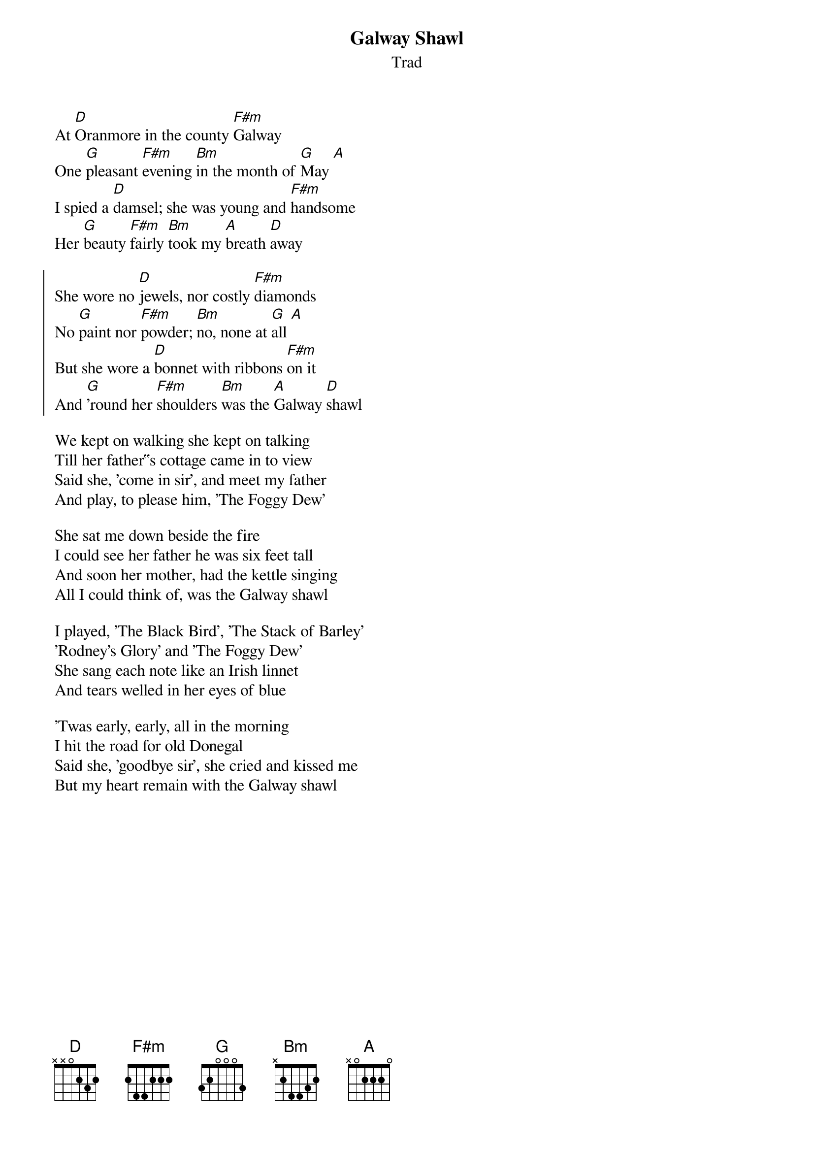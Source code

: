 {title: Galway Shawl}
{subtitle: Trad}
{key: D}

At [D]Oranmore in the county [F#m]Galway
One [G]pleasant [F#m]evening [Bm]in the month of [G]May [A]
I spied a [D]damsel; she was young and [F#m]handsome
Her [G]beauty [F#m]fairly [Bm]took my [A]breath [D]away

{soc}
She wore no [D]jewels, nor costly [F#m]diamonds
No [G]paint nor [F#m]powder; [Bm]no, none at [G]all [A]
But she wore a [D]bonnet with ribbons [F#m]on it
And [G]'round her [F#m]shoulders [Bm]was the [A]Galway [D]shawl
{eoc}

We kept on walking she kept on talking
Till her father‟s cottage came in to view
Said she, 'come in sir', and meet my father
And play, to please him, 'The Foggy Dew'

She sat me down beside the fire
I could see her father he was six feet tall
And soon her mother, had the kettle singing
All I could think of, was the Galway shawl

I played, 'The Black Bird', 'The Stack of Barley'
'Rodney's Glory' and 'The Foggy Dew'
She sang each note like an Irish linnet
And tears welled in her eyes of blue

'Twas early, early, all in the morning
I hit the road for old Donegal
Said she, 'goodbye sir', she cried and kissed me
But my heart remain with the Galway shawl

#chords-done